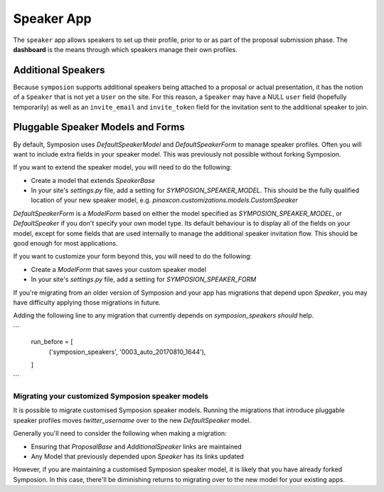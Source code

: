 Speaker App
===========

The ``speaker`` app allows speakers to set up their profile, prior to or as
part of the proposal submission phase. The **dashboard** is the means through
which speakers manage their own profiles.


Additional Speakers
-------------------

Because ``symposion`` supports additional speakers being attached to a
proposal or actual presentation, it has the notion of a ``Speaker`` that is
not yet a ``User`` on the site. For this reason, a ``Speaker`` may have a
NULL ``user`` field (hopefully temporarily) as well as an ``invite_email``
and ``invite_token`` field for the invitation sent to the additional speaker
to join.

.. todo:: perhaps explain the invitation flow


Pluggable Speaker Models and Forms
----------------------------------

By default, Symposion uses `DefaultSpeakerModel` and `DefaultSpeakerForm` to
manage speaker profiles. Often you will want to include extra fields in your
speaker model. This was previously not possible without forking Symposion.

If you want to extend the speaker model, you will
need to do the following:

- Create a model that extends `SpeakerBase`
- In your site's `settings.py` file, add a setting for
  `SYMPOSION_SPEAKER_MODEL`. This should be the fully qualified location of
  your new speaker model, e.g. `pinaxcon.customizations.models.CustomSpeaker`

`DefaultSpeakerForm` is a `ModelForm` based on either the model specified as
`SYMPOSION_SPEAKER_MODEL`, or  `DefaultSpeaker` if you don't specify your own
model type. Its default behaviour is to display all of the fields on your
model, except for some fields that are used internally to manage the additional
speaker invitation flow. This should be good enough for most applications.

If you want to customize your form beyond this, you will need to do the
following:

- Create a `ModelForm` that saves your custom speaker model
- In your site's `settings.py` file, add a setting for
  `SYMPOSION_SPEAKER_FORM`

If you're migrating from an older version of Symposion and your app has
migrations that depend upon `Speaker`, you may have difficulty applying those
migrations in future.

Adding the following line to any migration that currently depends on
`symposion_speakers` *should* help.

```
    run_before = [
        ('symposion_speakers', '0003_auto_20170810_1644'),
    ]
```



Migrating your customized Symposion speaker models
~~~~~~~~~~~~~~~~~~~~~~~~~~~~~~~~~~~~~~~~~~~~~~~~~~

It is possible to migrate customised Symposion speaker models. Running the
migrations that introduce pluggable speaker profiles moves `twitter_username`
over to the new `DefaultSpeaker` model.

Generally you'll need to consider the following when making a migration:

- Ensuring that `ProposalBase` and `AdditionalSpeaker` links are maintained
- Any Model that previously depended upon `Speaker` has its links updated

However, if you are maintaining a customised Symposion speaker model, it is
likely that you have already forked Symposion. In this case, there'll be
diminishing returns to migrating over to the new model for your existing apps.
